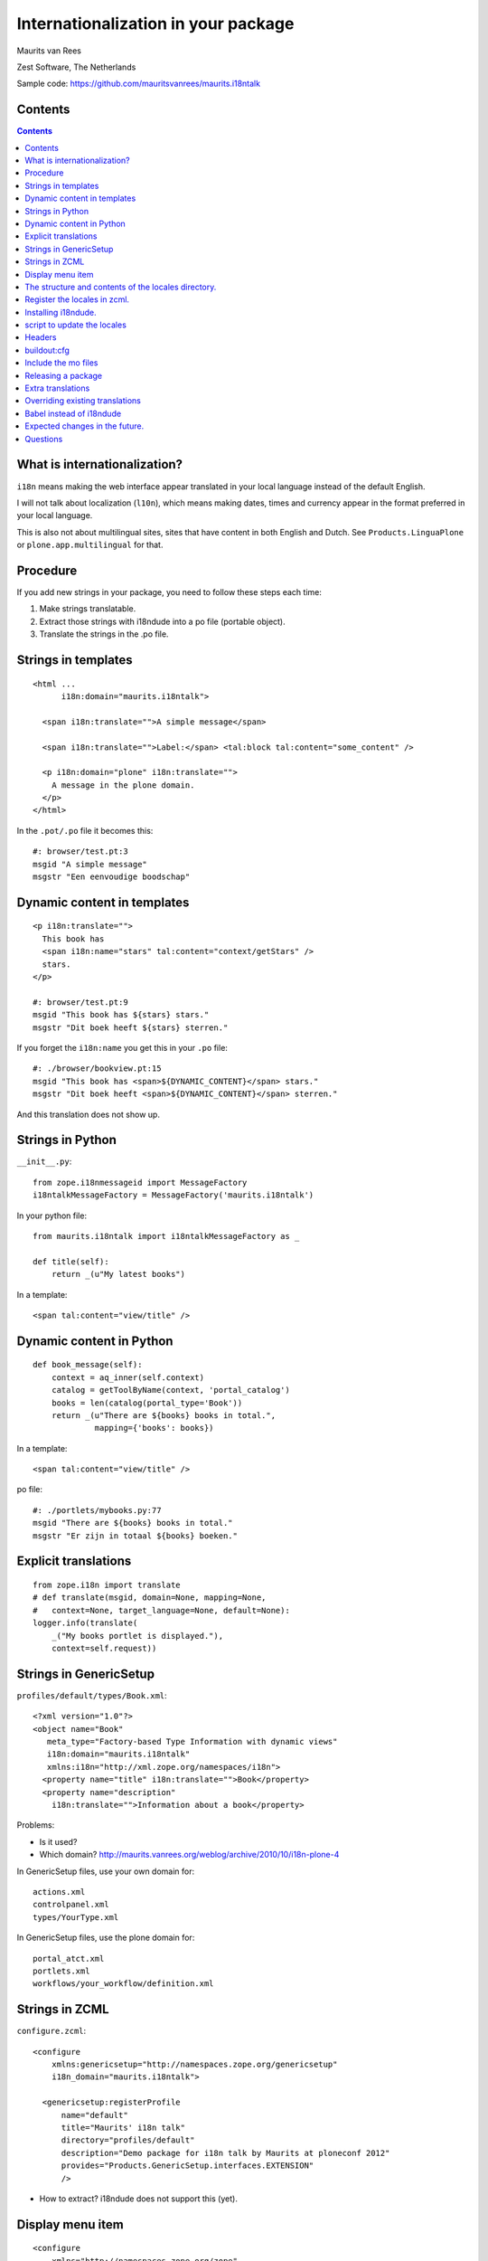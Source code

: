 Internationalization in your package
====================================

.. This may become the text of my talk.  Or the presentation that I
.. will show.  I might switch to KeyNote or whatever.  We'll see.

Maurits van Rees

Zest Software, The Netherlands

Sample code:
https://github.com/mauritsvanrees/maurits.i18ntalk

.. image:: static/zest-logo.jpg


Contents
--------

.. I probably want to replace this with something nicer, but for now
.. it will do.

.. contents::


What is internationalization?
-----------------------------

``i18n`` means making the web interface appear translated in your local
language instead of the default English.

I will not talk about localization (``l10n``), which means making dates,
times and currency appear in the format preferred in your local
language.

This is also not about multilingual sites, sites that have content in
both English and Dutch.  See ``Products.LinguaPlone`` or
``plone.app.multilingual`` for that.

.. Maybe add two screen shots, in English and Dutch, just to make it
.. really clear.


Procedure
---------

If you add new strings in your package, you need to follow these steps
each time:

1. Make strings translatable.

2. Extract those strings with i18ndude into a po file (portable object).

3. Translate the strings in the .po file.


Strings in templates
--------------------

::

  <html ...
        i18n:domain="maurits.i18ntalk">

    <span i18n:translate="">A simple message</span>

    <span i18n:translate="">Label:</span> <tal:block tal:content="some_content" />

    <p i18n:domain="plone" i18n:translate="">
      A message in the plone domain.
    </p>
  </html>

In the ``.pot/.po`` file it becomes this::

  #: browser/test.pt:3
  msgid "A simple message"
  msgstr "Een eenvoudige boodschap"


Dynamic content in templates
----------------------------

::

  <p i18n:translate="">
    This book has
    <span i18n:name="stars" tal:content="context/getStars" />
    stars.
  </p>

  #: browser/test.pt:9
  msgid "This book has ${stars} stars."
  msgstr "Dit boek heeft ${stars} sterren."

If you forget the ``i18n:name`` you get this in your ``.po`` file::

  #: ./browser/bookview.pt:15
  msgid "This book has <span>${DYNAMIC_CONTENT}</span> stars."
  msgstr "Dit boek heeft <span>${DYNAMIC_CONTENT}</span> sterren."

And this translation does not show up.


Strings in Python
-----------------

``__init__.py``::

  from zope.i18nmessageid import MessageFactory
  i18ntalkMessageFactory = MessageFactory('maurits.i18ntalk')

In your python file::

  from maurits.i18ntalk import i18ntalkMessageFactory as _

  def title(self):
      return _(u"My latest books")

In a template::

  <span tal:content="view/title" />


Dynamic content in Python
-------------------------

::

  def book_message(self):
      context = aq_inner(self.context)
      catalog = getToolByName(context, 'portal_catalog')
      books = len(catalog(portal_type='Book'))
      return _(u"There are ${books} books in total.",
               mapping={'books': books})

In a template::

  <span tal:content="view/title" />

po file::

  #: ./portlets/mybooks.py:77
  msgid "There are ${books} books in total."
  msgstr "Er zijn in totaal ${books} boeken."


Explicit translations
---------------------

::

  from zope.i18n import translate
  # def translate(msgid, domain=None, mapping=None,
  #   context=None, target_language=None, default=None):
  logger.info(translate(
      _("My books portlet is displayed."),
      context=self.request))


Strings in GenericSetup
-----------------------

``profiles/default/types/Book.xml``::

  <?xml version="1.0"?>
  <object name="Book"
     meta_type="Factory-based Type Information with dynamic views"
     i18n:domain="maurits.i18ntalk"
     xmlns:i18n="http://xml.zope.org/namespaces/i18n">
    <property name="title" i18n:translate="">Book</property>
    <property name="description"
      i18n:translate="">Information about a book</property>

.. image:: static/portal_types_domain.png

Problems:

- Is it used?

- Which domain?
  http://maurits.vanrees.org/weblog/archive/2010/10/i18n-plone-4

In GenericSetup files, use your own domain for::

  actions.xml
  controlpanel.xml
  types/YourType.xml

In GenericSetup files, use the plone domain for::

  portal_atct.xml
  portlets.xml
  workflows/your_workflow/definition.xml


Strings in ZCML
---------------

``configure.zcml``::

  <configure
      xmlns:genericsetup="http://namespaces.zope.org/genericsetup"
      i18n_domain="maurits.i18ntalk">

    <genericsetup:registerProfile
        name="default"
        title="Maurits' i18n talk"
        directory="profiles/default"
        description="Demo package for i18n talk by Maurits at ploneconf 2012"
        provides="Products.GenericSetup.interfaces.EXTENSION"
        />

- How to extract?  i18ndude does not support this (yet).


Display menu item
-----------------

.. image:: static/display_menu_item.png

::

  <configure
      xmlns="http://namespaces.zope.org/zope"
      xmlns:browser="http://namespaces.zope.org/browser"
      i18n_domain="maurits.i18ntalk">
    <include package="plone.app.contentmenu" />
    <browser:page
        for="maurits.i18ntalk.interfaces.IBook"
        name="book_view"
        class=".bookview.BookView"
        template="bookview.pt"
        permission="zope.Public"
        />
    <browser:menuItem
        for="maurits.i18ntalk.interfaces.IBook"
        menu="plone_displayviews"
        title="Book View"
        action="@@book_view"
        />
  </configure>

.. The ``@@`` signs are optional.


The structure and contents of the locales directory.
----------------------------------------------------

::

  locales
  locales/yourdomain.pot
  locales/manual.pot
  locales/plone.pot
  locales/nl
  locales/nl/LC_MESSAGES
  locales/nl/LC_MESSAGES/yourdomain.po
  locales/nl/LC_MESSAGES/plone.po


Register the locales in zcml.
-----------------------------

::

  <configure
      xmlns="http://namespaces.zope.org/zope"
      xmlns:i18n="http://namespaces.zope.org/i18n">

   <i18n:registerTranslations directory="locales" />

  </configure>


Installing i18ndude.
--------------------

buildout.cfg::

  [i18ndude]
  recipe = zc.recipe.egg
  eggs = i18ndude


script to update the locales
----------------------------

update_locales.sh::

  #! /bin/sh

  DOMAIN="maurits.i18ntalk"

  # Synchronise the templates and scripts with the .pot.  All on one
  # line normally.  And notice the dot at the end, for the current
  # directory.
  i18ndude rebuild-pot --pot locales/${DOMAIN}.pot \
      --create ${DOMAIN} \
      --merge locales/manual.pot \
      .

  # Synchronise the resulting .pot with all .po files
  for po in locales/*/LC_MESSAGES/${DOMAIN}.po; do
      i18ndude sync --pot locales/${DOMAIN}.pot $po
  done

  # Same for the plone domain.
  for po in locales/*/LC_MESSAGES/plone.po; do
      i18ndude sync --pot locales/plone.pot $po
  done


Headers
-------

::

  # Maurits van Rees <maurits@vanrees.org>, 2012.
  msgid ""
  msgstr ""
  "Project-Id-Version: maurits.i18ntalk 1.0\n"
  "POT-Creation-Date: 2012-10-02 15:46+0000\n"
  "PO-Revision-Date: 2012-10-01 13:49 +0200\n"
  "Last-Translator: Maurits van Rees <maurits@vanrees.org>\n"
  "Language-Team: Plone Nederland <plone-nl@lists.plone.org>\n"
  "MIME-Version: 1.0\n"
  "Content-Type: text/plain; charset=utf-8\n"
  "Content-Transfer-Encoding: 8bit\n"
  "Plural-Forms: nplurals=1; plural=0\n"
  "Language-Code: nl\n"
  "Language-Name: Nederlands\n"
  "Preferred-Encodings: utf-8 latin1\n"
  "Domain: maurits.i18ntalk\n"

Language-Code and Domain are ignored in locales.

Check it::

  msgfmt -c locales/nl/LC_MESSAGES/maurits.i18ntalk.po


buildout:cfg
------------

::

  [instance]
  recipe = plone.recipe.zope2instance
  locales = ${buildout:directory}/locales
  environment-vars =
      PTS_LANGUAGES en nl
      zope_i18n_allowed_languages en nl
      zope_i18n_compile_mo_files true

The locales option is there since Plone 4.2.1.

If you specify PTS_LANGUAGES and do *not* specify
zope_i18n_allowed_languages, then you will use about 50 MB more
memory.  So either specify them both or not at all.

Note that on Plone 3 the ``zope_i18n_*`` options have no effect.
Specifying PTS_LANGUAGES actually *increases* your memory usage by about
6 MB in Plone 3.3.  In Plone 3.1 it reduces it by about 7 MB.  If you
use add-ons, these numbers will increase.  I have seen a 30 MB difference.


Include the mo files
--------------------

``MANIFEST.in``::

  recursive-include collective *
  recursive-include docs *
  include *
  global-exclude *.pyc


Releasing a package
-------------------

easy_install or pip::

  easy_install zest.releaser zest.pocompile

buildout::

  [release]
  recipe = zc.recipe.egg
  eggs =
      zest.releaser
      zest.pocompile


Extra translations
------------------

Just add a file::

  your/package/locales/nl/LC_MESSAGES/plone.po


Overriding existing translations
--------------------------------

Order of loading::

  $ cat parts/instance/etc/site.zcml 
  <configure
    ...
    <!-- Load the configuration -->
    <include files="package-includes/*-configure.zcml" />
    <five:loadProducts />

1. locales = ``${buildout:directory}/locales``

2. zcml = your.package

3. Products alphabetically until and including Products.CMFPlone

4. packages with z3c.autoinclude

5. rest of the Products

6. i18n folders (done by PlacelessTranslationService)


Babel instead of i18ndude
-------------------------

``buildout.cfg``::

  [babelpy]
  recipe = zc.recipe.egg
  eggs =
      babel
      lingua
  interpreter = babelpy

``setup.cfg``::

  [extract_messages]
  keywords = _
  mapping_file = extract.ini
  output_file = maurits/i18ntalk/locales/maurits.i18ntalk.pot
  sort_output = true

``extract.ini``::

  [lingua_python: **.py]

  [lingua_xml: **.pt]

  [lingua_xml: **.xml]

  [lingua_zcml: **.zcml]

Usage::

  bin/babelpy setup.py extract_messages

- Good: has zcml support

- Bad: currently extracts *all* domains


Expected changes in the future.
-------------------------------

- No more ``i18n:translate="some_message_id"``.

- Babel instead of i18ndude?

- Sprint: support extracting zcml in i18ndude?
  Code: https://github.com/collective/i18ndude


Questions
---------

Was anything unclear?  Anything you have missed?
